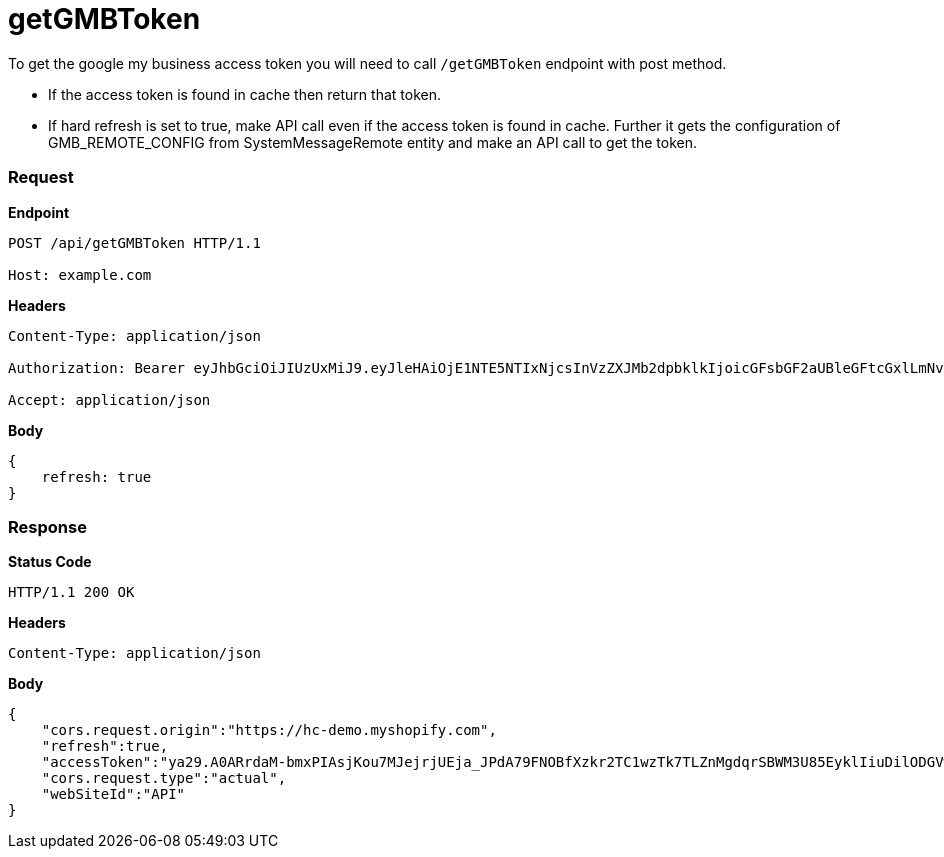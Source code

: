 = getGMBToken

To get the google my business access token you will need to call `/getGMBToken` endpoint with post method.

* If the access token is found in cache then return that token.
* If hard refresh is set to true, make API call even if the access token is found in cache. Further it gets the configuration of GMB_REMOTE_CONFIG from SystemMessageRemote entity and make an API call to get the token.

=== *Request*
*Endpoint*
----
POST /api/getGMBToken HTTP/1.1

Host: example.com
----
*Headers*
----
Content-Type:​ application/json

Authorization: Bearer eyJhbGciOiJIUzUxMiJ9.eyJleHAiOjE1NTE5NTIxNjcsInVzZXJMb2dpbklkIjoicGFsbGF2aUBleGFtcGxlLmNvbSJ9.VREDB8Mul9q4sdeNQAvhikVdpDJKKoMBfiBbeQTQOn5e5eOj6XdXnHNAguMpgXk8KXhj_scLDdlfe0HCKPp7HQ

Accept: application/json
----
*Body*
[source, json]
----------------------------------------------------------------
{
    refresh: true
}
----------------------------------------------------------------
=== *Response*

*Status Code*
----
HTTP/1.1​ ​200​ ​OK
----

*Headers*
----
Content-Type: application/json
----
*Body*
[source, json]
----------------------------------------------------------------
{
    "cors.request.origin":"https://hc-demo.myshopify.com",
    "refresh":true,
    "accessToken":"ya29.A0ARrdaM-bmxPIAsjKou7MJejrjUEja_JPdA79FNOBfXzkr2TC1wzTk7TLZnMgdqrSBWM3U85EyklIiuDilODGVw0kHDVD5VaFaa7MnDYl0owmIs0z9KHFkc6wpuprhQrrRjDloKfmTTn62oGPFeAghoWhXr_B4JM",
    "cors.request.type":"actual",
    "webSiteId":"API"
}
----------------------------------------------------------------
